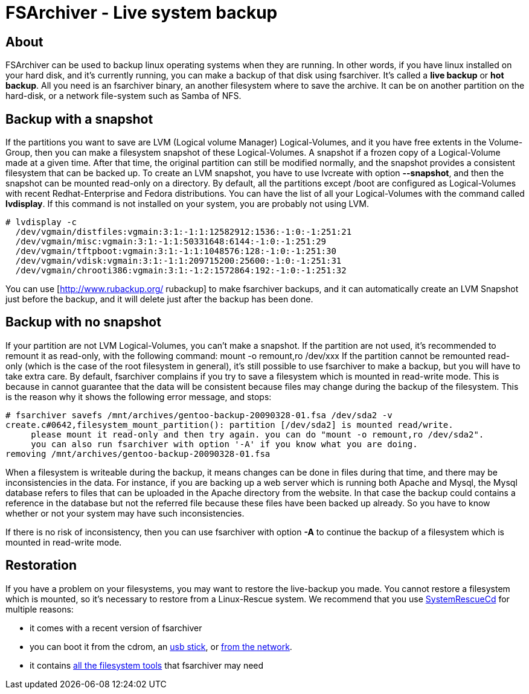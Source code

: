 FSArchiver - Live system backup
===============================

== About
FSArchiver can be used to backup linux operating systems when they are running.
In other words, if you have linux installed on your hard disk, and it's currently
running, you can make a backup of that disk using fsarchiver. It's called a
*live backup* or *hot backup*. All you need is an fsarchiver binary, an another
filesystem where to save the archive. It can be on another partition on the
hard-disk, or a network file-system such as Samba of NFS.
 
== Backup with a snapshot
If the partitions you want to save are LVM (Logical volume Manager)
Logical-Volumes, and it you have free extents in the Volume-Group, then you can
make a filesystem snapshot of these Logical-Volumes. A snapshot if a frozen copy
of a Logical-Volume made at a given time. After that time, the original
partition can still be modified normally, and the snapshot provides a consistent
filesystem that can be backed up. To create an LVM snapshot, you have to use
lvcreate with option *--snapshot*, and then the snapshot can be mounted
read-only on a directory. By default, all the partitions except /boot are
configured as Logical-Volumes with recent Redhat-Enterprise and Fedora
distributions. You can have the list of all your Logical-Volumes with the
command called *lvdisplay*. If this command is not installed on your system,
you are probably not using LVM.
--------------------------------------
# lvdisplay -c
  /dev/vgmain/distfiles:vgmain:3:1:-1:1:12582912:1536:-1:0:-1:251:21
  /dev/vgmain/misc:vgmain:3:1:-1:1:50331648:6144:-1:0:-1:251:29
  /dev/vgmain/tftpboot:vgmain:3:1:-1:1:1048576:128:-1:0:-1:251:30
  /dev/vgmain/vdisk:vgmain:3:1:-1:1:209715200:25600:-1:0:-1:251:31
  /dev/vgmain/chrooti386:vgmain:3:1:-1:2:1572864:192:-1:0:-1:251:32
--------------------------------------
You can use [http://www.rubackup.org/ rubackup] to make fsarchiver backups, and
it can automatically create an LVM Snapshot just before the backup, and it will
delete just after the backup has been done.

== Backup with no snapshot
If your partition are not LVM Logical-Volumes, you can't make a snapshot. If the
partition are not used, it's recommended to remount it as read-only, with the
following command:
 mount -o remount,ro /dev/xxx
If the partition cannot be remounted read-only (which is the case of the root
filesystem in general), it's still possible to use fsarchiver to make a backup,
but you will have to take extra care. By default, fsarchiver complains if you
try to save a filesystem which is mounted in read-write mode. This is because
in cannot guarantee that the data will be consistent because files may change
during the backup of the filesystem. This is the reason why it shows the
following error message, and stops:
--------------------------------------
# fsarchiver savefs /mnt/archives/gentoo-backup-20090328-01.fsa /dev/sda2 -v
create.c#0642,filesystem_mount_partition(): partition [/dev/sda2] is mounted read/write. 
     please mount it read-only and then try again. you can do "mount -o remount,ro /dev/sda2". 
     you can also run fsarchiver with option '-A' if you know what you are doing. 
removing /mnt/archives/gentoo-backup-20090328-01.fsa
--------------------------------------
When a filesystem is writeable during the backup, it means changes can be done
in files during that time, and there may be inconsistencies in the data. For
instance, if you are backing up a web server which is running both Apache and
Mysql, the Mysql database refers to files that can be uploaded in the Apache
directory from the website. In that case the backup could contains a reference
in the database but not the referred file because these files have been backed
up already. So you have to know whether or not your system may have such
inconsistencies. 

If there is no risk of inconsistency, then you can use fsarchiver with option
*-A* to continue the backup of a filesystem which is mounted in read-write mode.

== Restoration
If you have a problem on your filesystems, you may want to restore the
live-backup you made. You cannot restore a filesystem which is mounted, so
it's necessary to restore from a Linux-Rescue system. We recommend that you
use http://www.system-rescue-cd.org[SystemRescueCd] for multiple reasons:

* it comes with a recent version of fsarchiver
* you can boot it from the cdrom, an
http://www.system-rescue-cd.org/Sysresccd-manual-en_How_to_install_SystemRescueCd_on_an_USB-stick[usb stick],
or http://www.system-rescue-cd.org/Sysresccd-manual-en_PXE_network_booting[from the network].
* it contains http://www.system-rescue-cd.org/System-tools[all the filesystem tools]
that fsarchiver may need
